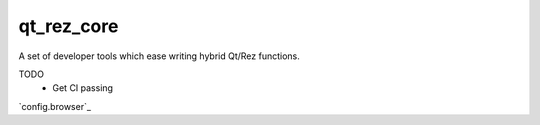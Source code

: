 ###########
qt_rez_core
###########

A set of developer tools which ease writing hybrid Qt/Rez functions.

TODO
 - Get CI passing

`config.browser`_

